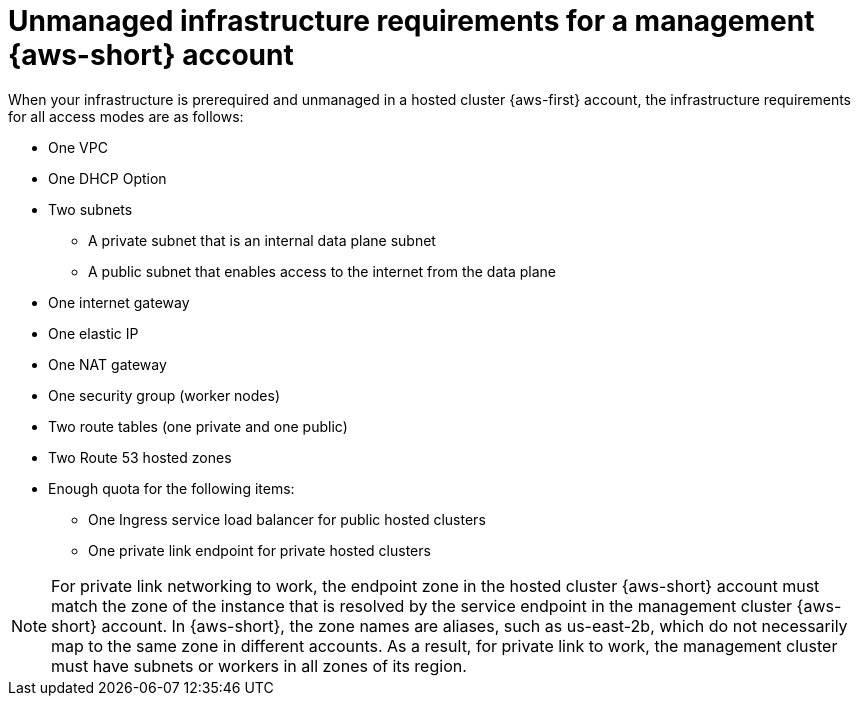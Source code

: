 // Module included in the following assemblies:
//
// * hosted_control_planes/hcp-manage/hcp-manage-aws.adoc

:_mod-docs-content-type: CONCEPT
[id="hcp-unmanaged-aws-hc-prereq_{context}"]
= Unmanaged infrastructure requirements for a management {aws-short} account

When your infrastructure is prerequired and unmanaged in a hosted cluster {aws-first} account, the infrastructure requirements for all access modes are as follows:

* One VPC
* One DHCP Option
* Two subnets
** A private subnet that is an internal data plane subnet
** A public subnet that enables access to the internet from the data plane
* One internet gateway
* One elastic IP
* One NAT gateway
* One security group (worker nodes)
* Two route tables (one private and one public)
* Two Route 53 hosted zones
* Enough quota for the following items:
** One Ingress service load balancer for public hosted clusters
** One private link endpoint for private hosted clusters

[NOTE]
====
For private link networking to work, the endpoint zone in the hosted cluster {aws-short} account must match the zone of the instance that is resolved by the service endpoint in the management cluster {aws-short} account. In {aws-short}, the zone names are aliases, such as us-east-2b, which do not necessarily map to the same zone in different accounts. As a result, for private link to work, the management cluster must have subnets or workers in all zones of its region.
====